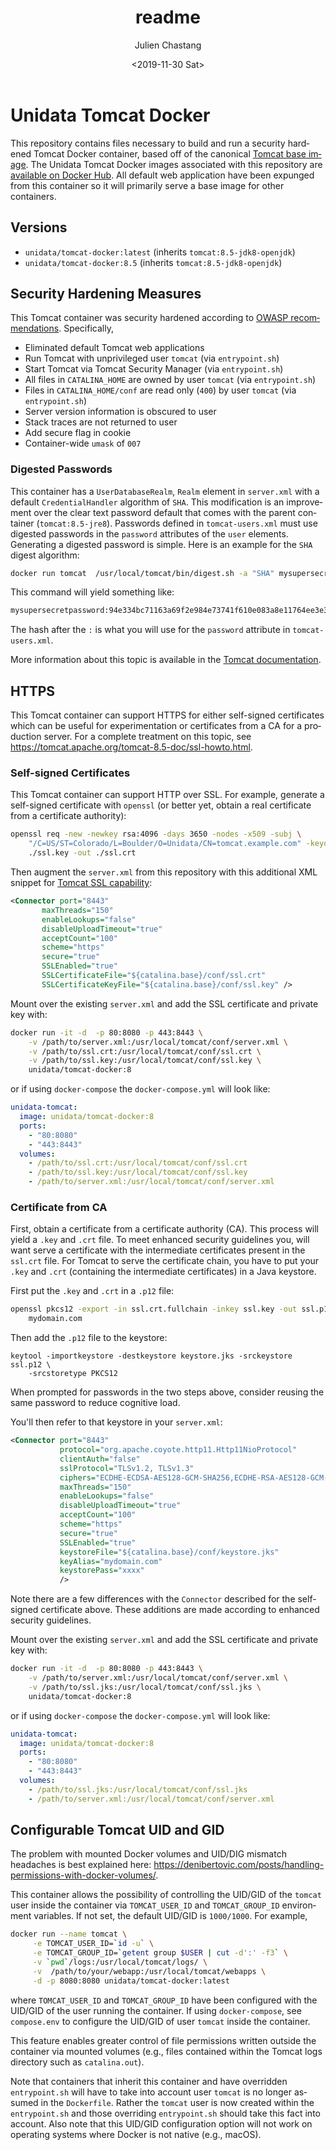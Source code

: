 #+OPTIONS: ':nil *:t -:t ::t <:t H:3 \n:nil ^:t arch:headline author:t
#+OPTIONS: broken-links:nil c:nil creator:nil d:(not "LOGBOOK") date:t e:t
#+OPTIONS: email:nil f:t inline:t num:t p:nil pri:nil prop:nil stat:t tags:t
#+OPTIONS: tasks:t tex:t timestamp:t title:t toc:t todo:t |:t
#+OPTIONS: auto-id:t

#+TITLE: readme
#+DATE: <2019-11-30 Sat>
#+AUTHOR: Julien Chastang
#+EMAIL: chastang@ucar.edu
#+LANGUAGE: en
#+SELECT_TAGS: export
#+EXCLUDE_TAGS: noexport
#+CREATOR: Emacs 26.3 (Org mode 9.2.1)

* Setup                                                            :noexport:
  :PROPERTIES:
  :CUSTOM_ID: h-4B1C9588
  :END:

#+BEGIN_SRC emacs-lisp :results silent
  (setq org-confirm-babel-evaluate nil)
#+END_SRC

Publishing

#+BEGIN_SRC emacs-lisp :results silent
  (setq base-dir (concat (projectile-project-root) ".org"))

  (setq pub-dir (projectile-project-root))

  (setq org-publish-project-alist
        `(("orgfiles"
            :base-directory ,base-dir
            :recursive t
            :base-extension "org"
            :publishing-directory ,pub-dir
            :publishing-function org-gfm-publish-to-gfm)))
#+END_SRC

* Unidata Tomcat Docker
  :PROPERTIES:
  :CUSTOM_ID: h-CBB85014
  :END:

#+BEGIN_EXPORT HTML
<a href="https://travis-ci.org/Unidata/tomcat-docker"><img src="https://travis-ci.org/Unidata/tomcat-docker.svg?branch=master" alt="Travis Status"> </a>
#+END_EXPORT

This repository contains files necessary to build and run a security hardened Tomcat Docker container, based off of the canonical [[https://hub.docker.com/_/tomcat/][Tomcat base image]]. The Unidata Tomcat Docker images associated with this repository are [[https://hub.docker.com/r/unidata/tomcat-docker/][available on Docker Hub]]. All default web application have been expunged from this container so it will primarily serve a base image for other containers.

** Versions
   :PROPERTIES:
   :CUSTOM_ID: h-E01B4A0F
   :END:

- ~unidata/tomcat-docker:latest~ (inherits ~tomcat:8.5-jdk8-openjdk~)
- ~unidata/tomcat-docker:8.5~ (inherits ~tomcat:8.5-jdk8-openjdk~)

** Security Hardening Measures
   :PROPERTIES:
   :CUSTOM_ID: h-C9AD76A0
   :END:

This Tomcat container was security hardened according to [[https://www.owasp.org/index.php/Securing_tomcat][OWASP recommendations]]. Specifically,

- Eliminated default Tomcat web applications
- Run Tomcat with unprivileged user ~tomcat~ (via ~entrypoint.sh~)
- Start Tomcat via Tomcat Security Manager (via ~entrypoint.sh~)
- All files in ~CATALINA_HOME~ are owned by user ~tomcat~ (via
  ~entrypoint.sh~)
- Files in ~CATALINA_HOME/conf~ are read only (~400~) by user ~tomcat~
  (via ~entrypoint.sh~)
- Server version information is obscured to user
- Stack traces are not returned to user
- Add secure flag in cookie
- Container-wide ~umask~ of ~007~

*** Digested Passwords
    :PROPERTIES:
    :CUSTOM_ID: h-2C497D80
    :END:

This container has a ~UserDatabaseRealm~, ~Realm~ element in ~server.xml~ with a default ~CredentialHandler~ algorithm of ~SHA~. This modification is an improvement over the clear text password default that comes with the parent container (~tomcat:8.5-jre8~). Passwords defined in ~tomcat-users.xml~ must use digested passwords in the ~password~ attributes of the ~user~ elements. Generating a digested password is simple. Here is an example for the ~SHA~ digest algorithm:

#+BEGIN_SRC sh
  docker run tomcat  /usr/local/tomcat/bin/digest.sh -a "SHA" mysupersecretpassword
#+END_SRC

This command will yield something like:

#+BEGIN_SRC sh
  mysupersecretpassword:94e334bc71163a69f2e984e73741f610e083a8e11764ee3e396f6935c3911f49$1$a5530e17501f83a60286f6363a8647a277c9cfdb
#+END_SRC

The hash after the ~:~ is what you will use for the ~password~ attribute in ~tomcat-users.xml~.

More information about this topic is available in the  [[https://tomcat.apache.org/tomcat-8.5-doc/realm-howto.html#Digested_Passwords][Tomcat documentation]].

** HTTPS
   :PROPERTIES:
   :CUSTOM_ID: h-E0520F81
   :END:

This Tomcat container can support HTTPS for either self-signed certificates which can be useful for experimentation or certificates from a CA for a production server. For a complete treatment on this topic, see https://tomcat.apache.org/tomcat-8.5-doc/ssl-howto.html.

*** Self-signed Certificates
    :PROPERTIES:
    :CUSTOM_ID: h-AA504A54
    :END:

This Tomcat container can support HTTP over SSL. For example, generate a self-signed certificate with ~openssl~ (or better yet, obtain a real certificate from a certificate authority):

#+BEGIN_SRC sh
  openssl req -new -newkey rsa:4096 -days 3650 -nodes -x509 -subj \
      "/C=US/ST=Colorado/L=Boulder/O=Unidata/CN=tomcat.example.com" -keyout \
      ./ssl.key -out ./ssl.crt
#+END_SRC

Then augment the ~server.xml~ from this repository with this additional XML snippet for [[https://tomcat.apache.org/tomcat-8.0-doc/ssl-howto.html][Tomcat SSL capability]]:

#+BEGIN_SRC xml
  <Connector port="8443"
         maxThreads="150"
         enableLookups="false"
         disableUploadTimeout="true"
         acceptCount="100"
         scheme="https"
         secure="true"
         SSLEnabled="true"
         SSLCertificateFile="${catalina.base}/conf/ssl.crt"
         SSLCertificateKeyFile="${catalina.base}/conf/ssl.key" />
#+END_SRC

Mount over the existing ~server.xml~ and add the SSL certificate and
private key with:

#+BEGIN_SRC sh
  docker run -it -d  -p 80:8080 -p 443:8443 \
      -v /path/to/server.xml:/usr/local/tomcat/conf/server.xml \
      -v /path/to/ssl.crt:/usr/local/tomcat/conf/ssl.crt \
      -v /path/to/ssl.key:/usr/local/tomcat/conf/ssl.key \
      unidata/tomcat-docker:8
#+END_SRC

or if using ~docker-compose~ the ~docker-compose.yml~ will look like:

#+BEGIN_SRC yaml
  unidata-tomcat:
    image: unidata/tomcat-docker:8
    ports:
      - "80:8080"
      - "443:8443"
    volumes:
      - /path/to/ssl.crt:/usr/local/tomcat/conf/ssl.crt
      - /path/to/ssl.key:/usr/local/tomcat/conf/ssl.key
      - /path/to/server.xml:/usr/local/tomcat/conf/server.xml
#+END_SRC

*** Certificate from CA
    :PROPERTIES:
    :CUSTOM_ID: h-0B755481
    :END:

First, obtain a certificate from a certificate authority (CA). This process will yield a ~.key~ and ~.crt~ file. To meet enhanced security guidelines you, will want serve a certificate with the intermediate certificates present in the ~ssl.crt~ file. For Tomcat to serve the certificate chain, you have to put your ~.key~ and ~.crt~ (containing the intermediate certificates) in a Java keystore. 

First put the ~.key~ and ~.crt~ in a ~.p12~ file:

#+BEGIN_SRC sh
  openssl pkcs12 -export -in ssl.crt.fullchain -inkey ssl.key -out ssl.p12 -name \
      mydomain.com
#+END_SRC

Then add the ~.p12~ file to the keystore:

#+BEGIN_SRC 
keytool -importkeystore -destkeystore keystore.jks -srckeystore ssl.p12 \
    -srcstoretype PKCS12
#+END_SRC

When prompted for passwords in the two steps above, consider reusing the same password to reduce cognitive load.

You'll then refer to that keystore in your ~server.xml~:

#+BEGIN_SRC xml
<Connector port="8443"
           protocol="org.apache.coyote.http11.Http11NioProtocol"
           clientAuth="false"
           sslProtocol="TLSv1.2, TLSv1.3"
           ciphers="ECDHE-ECDSA-AES128-GCM-SHA256,ECDHE-RSA-AES128-GCM-SHA256,ECDHE-ECDSA-AES256-GCM-SHA384,ECDHE-RSA-AES256-GCM-SHA384,ECDHE-ECDSA-CHACHA20-POLY1305,ECDHE-RSA-CHACHA20-POLY1305,DHE-RSA-AES128-GCM-SHA256,DHE-RSA-AES256-GCM-SHA384"
           maxThreads="150"
           enableLookups="false"
           disableUploadTimeout="true"
           acceptCount="100"
           scheme="https"
           secure="true"
           SSLEnabled="true"
           keystoreFile="${catalina.base}/conf/keystore.jks"
           keyAlias="mydomain.com"
           keystorePass="xxxx"
           />
#+END_SRC

Note there are a few differences with the ~Connector~ described for the self-signed certificate above. These additions are made according to enhanced security guidelines.

Mount over the existing ~server.xml~ and add the SSL certificate and private key with:

#+BEGIN_SRC sh
  docker run -it -d  -p 80:8080 -p 443:8443 \
      -v /path/to/server.xml:/usr/local/tomcat/conf/server.xml \
      -v /path/to/ssl.jks:/usr/local/tomcat/conf/ssl.jks \
      unidata/tomcat-docker:8
#+END_SRC

or if using ~docker-compose~ the ~docker-compose.yml~ will look like:

#+BEGIN_SRC yaml
  unidata-tomcat:
    image: unidata/tomcat-docker:8
    ports:
      - "80:8080"
      - "443:8443"
    volumes:
      - /path/to/ssl.jks:/usr/local/tomcat/conf/ssl.jks
      - /path/to/server.xml:/usr/local/tomcat/conf/server.xml
#+END_SRC

** Configurable Tomcat UID and GID
   :PROPERTIES:
   :CUSTOM_ID: h-688F3648
   :END:

The problem with mounted Docker volumes and UID/DIG mismatch headaches is best explained here: https://denibertovic.com/posts/handling-permissions-with-docker-volumes/.

This container allows the possibility of controlling the UID/GID of the ~tomcat~ user inside the container via ~TOMCAT_USER_ID~ and ~TOMCAT_GROUP_ID~ environment variables. If not set, the default UID/GID is ~1000/1000~. For example,

#+BEGIN_SRC sh
  docker run --name tomcat \
       -e TOMCAT_USER_ID=`id -u` \
       -e TOMCAT_GROUP_ID=`getent group $USER | cut -d':' -f3` \
       -v `pwd`/logs:/usr/local/tomcat/logs/ \
       -v  /path/to/your/webapp:/usr/local/tomcat/webapps \
       -d -p 8080:8080 unidata/tomcat-docker:latest
#+END_SRC

where ~TOMCAT_USER_ID~ and ~TOMCAT_GROUP_ID~ have been configured with the UID/GID of the user running the container. If using ~docker-compose~, see ~compose.env~ to configure the UID/GID of user ~tomcat~ inside the container.

This feature enables greater control of file permissions written outside the container via mounted volumes (e.g., files contained within the Tomcat logs directory such as ~catalina.out~).

Note that containers that inherit this container and have overridden ~entrypoint.sh~ will have to take into account user ~tomcat~ is no longer assumed in the ~Dockerfile~. Rather the ~tomcat~ user is now created within the ~entrypoint.sh~ and those overriding ~entrypoint.sh~ should take this fact into account.  Also note that this UID/GID configuration option will not work on operating systems where Docker is not native (e.g., macOS).
